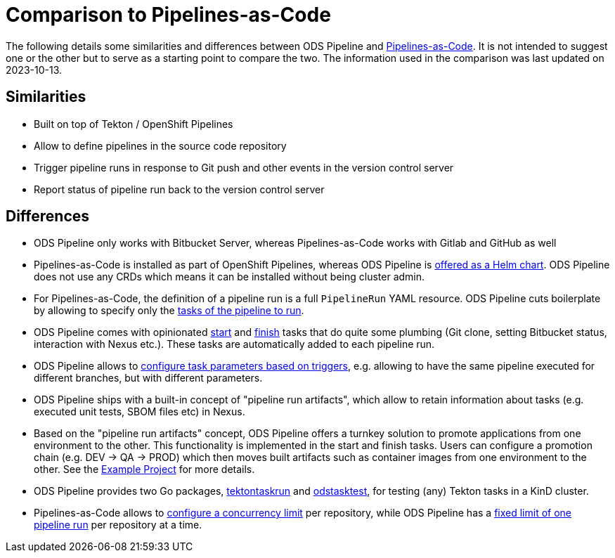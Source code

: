 # Comparison to Pipelines-as-Code

The following details some similarities and differences between ODS Pipeline and link:https://github.com/openshift-pipelines/pipelines-as-code[Pipelines-as-Code]. It is not intended to suggest one or the other but to serve as a starting point to compare the two. The information used in the comparison was last updated on 2023-10-13. 

## Similarities

* Built on top of Tekton / OpenShift Pipelines
* Allow to define pipelines in the source code repository
* Trigger pipeline runs in response to Git push and other events in the version control server
* Report status of pipeline run back to the version control server

## Differences

* ODS Pipeline only works with Bitbucket Server, whereas Pipelines-as-Code works with Gitlab and GitHub as well
* Pipelines-as-Code is installed as part of OpenShift Pipelines, whereas ODS Pipeline is link:https://github.com/opendevstack/ods-pipeline/blob/main/docs/installation.adoc#installation-instructions[offered as a Helm chart]. ODS Pipeline does not use any CRDs which means it can be installed without being cluster admin.
* For Pipelines-as-Code, the definition of a pipeline run is a full `PipelineRun` YAML resource. ODS Pipeline cuts boilerplate by allowing to specify only the link:https://github.com/opendevstack/ods-pipeline/blob/main/docs/ods-configuration.adoc#configuring-pipeline-tasks[tasks of the pipeline to run].
* ODS Pipeline comes with opinionated link:https://github.com/opendevstack/ods-pipeline/blob/main/docs/task-start.adoc[start] and link:https://github.com/opendevstack/ods-pipeline/blob/main/docs/task-finish.adoc[finish] tasks that do quite some plumbing (Git clone, setting Bitbucket status, interaction with Nexus etc.). These tasks are automatically added to each pipeline run.
* ODS Pipeline allows to link:https://github.com/opendevstack/ods-pipeline/blob/main/docs/ods-configuration.adoc#configuring-pipeline-triggers[configure task parameters based on triggers], e.g. allowing to have the same pipeline executed for different branches, but with different parameters.
* ODS Pipeline ships with a built-in concept of "pipeline run artifacts", which allow to retain information about tasks (e.g. executed unit tests, SBOM files etc) in Nexus.
* Based on the "pipeline run artifacts" concept, ODS Pipeline offers a turnkey solution to promote applications from one environment to the other. This functionality is implemented in the start and finish tasks. Users can configure a promotion chain (e.g. DEV -> QA -> PROD) which then moves built artifacts such as container images from one environment to the other. See the link:https://github.com/opendevstack/ods-pipeline/blob/main/docs/example-project.adoc[Example Project] for more details.
* ODS Pipeline provides two Go packages, link:https://pkg.go.dev/github.com/opendevstack/ods-pipeline/pkg/tektontaskrun[tektontaskrun] and link:https://pkg.go.dev/github.com/opendevstack/ods-pipeline/pkg/odstasktest[odstasktest], for testing (any) Tekton tasks in a KinD cluster.
* Pipelines-as-Code allows to link:https://pipelinesascode.com/docs/guide/repositorycrd/#concurrency[configure a concurrency limit] per repository, while ODS Pipeline has a link:https://github.com/opendevstack/ods-pipeline/issues/534[fixed limit of one pipeline run] per repository at a time.
